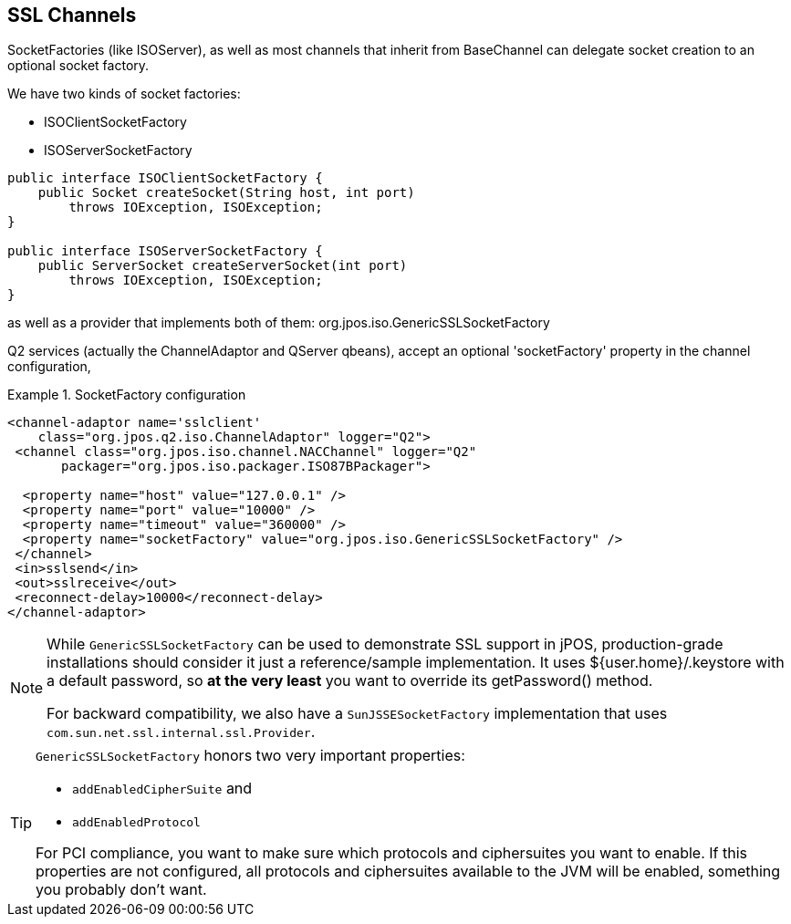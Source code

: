 == SSL Channels

SocketFactories (like +ISOServer+), as well as most channels that inherit 
from +BaseChannel+ can delegate socket creation to an optional socket factory. 

We have two kinds of socket factories: 

* +ISOClientSocketFactory+
* +ISOServerSocketFactory+ 

[source,java]
----
public interface ISOClientSocketFactory {
    public Socket createSocket(String host, int port)
        throws IOException, ISOException;
}

public interface ISOServerSocketFactory {
    public ServerSocket createServerSocket(int port)
        throws IOException, ISOException;
}
----

as well as a provider that implements both of them: +org.jpos.iso.GenericSSLSocketFactory+ 

Q2 services (actually the ChannelAdaptor and QServer qbeans), accept an
optional 'socketFactory' property in the channel configuration, 


.SocketFactory configuration
====
[source,xml]
----
<channel-adaptor name='sslclient'
    class="org.jpos.q2.iso.ChannelAdaptor" logger="Q2">
 <channel class="org.jpos.iso.channel.NACChannel" logger="Q2"
       packager="org.jpos.iso.packager.ISO87BPackager">

  <property name="host" value="127.0.0.1" />
  <property name="port" value="10000" />
  <property name="timeout" value="360000" />
  <property name="socketFactory" value="org.jpos.iso.GenericSSLSocketFactory" />
 </channel>
 <in>sslsend</in>
 <out>sslreceive</out>
 <reconnect-delay>10000</reconnect-delay>
</channel-adaptor>
----
====

[NOTE]
====
While `GenericSSLSocketFactory` can be used to demonstrate SSL support
in jPOS, production-grade installations should consider it just
a reference/sample implementation. It uses ${user.home}/.keystore
with a default password, so *at the very least* you
want to override its +getPassword()+ method.

For backward compatibility, we also have a `SunJSSESocketFactory` implementation
that uses `com.sun.net.ssl.internal.ssl.Provider`.
====

[TIP]
====
`GenericSSLSocketFactory` honors two very important properties:

* `addEnabledCipherSuite` and
* `addEnabledProtocol`

For PCI compliance, you want to make sure which protocols and ciphersuites you
want to enable. If this properties are not configured, all protocols and ciphersuites
available to the JVM will be enabled, something you probably don't want.
====

